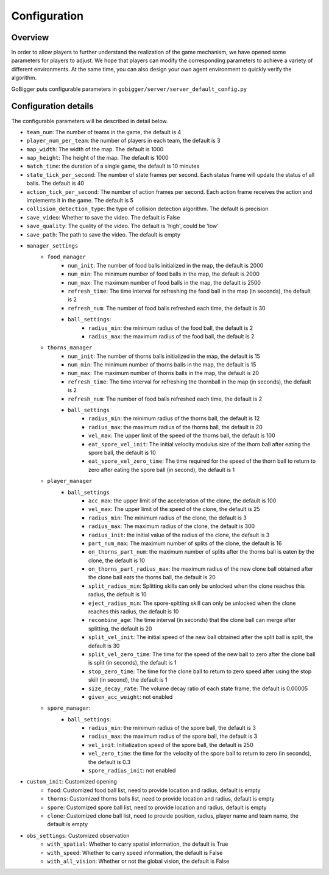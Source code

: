 Configuration
##########################################


Overview
======================

In order to allow players to further understand the realization of the game mechanism, we have opened some parameters for players to adjust. We hope that players can modify the corresponding parameters to achieve a variety of different environments. At the same time, you can also design your own agent environment to quickly verify the algorithm.

GoBigger puts configurable parameters in ``gobigger/server/server_default_config.py``

Configuration details
======================

The configurable parameters will be described in detail below.

* ``team_num``: The number of teams in the game, the default is 4
* ``player_num_per_team``: the number of players in each team, the default is 3
* ``map_width``: The width of the map. The default is 1000
* ``map_height``: The height of the map. The default is 1000
* ``match_time``: the duration of a single game, the default is 10 minutes
* ``state_tick_per_second``: The number of state frames per second. Each status frame will update the status of all balls. The default is 40
* ``action_tick_per_second``: The number of action frames per second. Each action frame receives the action and implements it in the game. The default is 5
* ``collision_detection_type``: the type of collision detection algorithm. The default is precision
* ``save_video``: Whether to save the video. The default is False
* ``save_quality``: The quality of the video. The default is 'high', could be 'low'
* ``save_path``: The path to save the video. The default is empty
* ``manager_settings``
    * ``food_manager``
        * ``num_init``: The number of food balls initialized in the map, the default is 2000
        * ``num_min``: The minimum number of food balls in the map, the default is 2000
        * ``num_max``: The maximum number of food balls in the map, the default is 2500
        * ``refresh_time``: The time interval for refreshing the food ball in the map (in seconds), the default is 2
        * ``refresh_num``: The number of food balls refreshed each time, the default is 30
        * ``ball_settings``:
            * ``radius_min``: the minimum radius of the food ball, the default is 2
            * ``radius_max``: the maximum radius of the food ball, the default is 2
    * ``thorns_manager``
        * ``num_init``: The number of thorns balls initialized in the map, the default is 15
        * ``num_min``: The minimum number of thorns balls in the map, the default is 15
        * ``num_max``: The maximum number of thorns balls in the map, the default is 20
        * ``refresh_time``: The time interval for refreshing the thornball in the map (in seconds), the default is 2
        * ``refresh_num``: The number of food balls refreshed each time, the default is 2
        * ``ball_settings``
            * ``radius_min``: the minimum radius of the thorns ball, the default is 12
            * ``radius_max``: the maximum radius of the thorns ball, the default is 20
            * ``vel_max``: The upper limit of the speed of the thorns ball, the default is 100
            * ``eat_spore_vel_init``: The initial velocity modulus size of the thorn ball after eating the spore ball, the default is 10
            * ``eat_spore_vel_zero_time``: The time required for the speed of the thorn ball to return to zero after eating the spore ball (in second), the default is 1
    * ``player_manager``
        * ``ball_settings``
            * ``acc_max``: the upper limit of the acceleration of the clone, the default is 100
            * ``vel_max``: The upper limit of the speed of the clone, the default is 25
            * ``radius_min``: The minimum radius of the clone, the default is 3
            * ``radius_max``: The maximum radius of the clone, the default is 300
            * ``radius_init``: the initial value of the radius of the clone, the default is 3
            * ``part_num_max``: The maximum number of splits of the clone, the default is 16
            * ``on_thorns_part_num``: the maximum number of splits after the thorns ball is eaten by the clone, the default is 10
            * ``on_thorns_part_radius_max``: the maximum radius of the new clone ball obtained after the clone ball eats the thorns ball, the default is 20
            * ``split_radius_min``: Splitting skills can only be unlocked when the clone reaches this radius, the default is 10
            * ``eject_radius_min``: The spore-spitting skill can only be unlocked when the clone reaches this radius, the default is 10
            * ``recombine_age``: The time interval (in seconds) that the clone ball can merge after splitting, the default is 20
            * ``split_vel_init``: The initial speed of the new ball obtained after the split ball is split, the default is 30
            * ``split_vel_zero_time``: The time for the speed of the new ball to zero after the clone ball is split (in seconds), the default is 1
            * ``stop_zero_time``: The time for the clone ball to return to zero speed after using the stop skill (in second), the default is 1
            * ``size_decay_rate``: The volume decay ratio of each state frame, the default is 0.00005
            * ``given_acc_weight``: not enabled
    * ``spore_manager``:
        * ``ball_settings``:
            * ``radius_min``: the minimum radius of the spore ball, the default is 3
            * ``radius_max``: the maximum radius of the spore ball, the default is 3
            * ``vel_init``: Initialization speed of the spore ball, the default is 250
            * ``vel_zero_time``: the time for the velocity of the spore ball to return to zero (in seconds), the default is 0.3
            * ``spore_radius_init``: not enabled
* ``custom_init``: Customized opening
    * ``food``: Customized food ball list, need to provide location and radius, default is empty
    * ``thorns``: Customized thorns balls list, need to provide location and radius, default is empty
    * ``spore``: Customized spore ball list, need to provide location and radius, default is empty
    * ``clone``: Customized clone ball list, need to provide position, radius, player name and team name, the default is empty
* ``obs_settings``: Customized observation
    * ``with_spatial``: Whether to carry spatial information, the default is True
    * ``with_speed``: Whether to carry speed information, the default is False
    * ``with_all_vision``: Whether or not the global vision, the default is False
